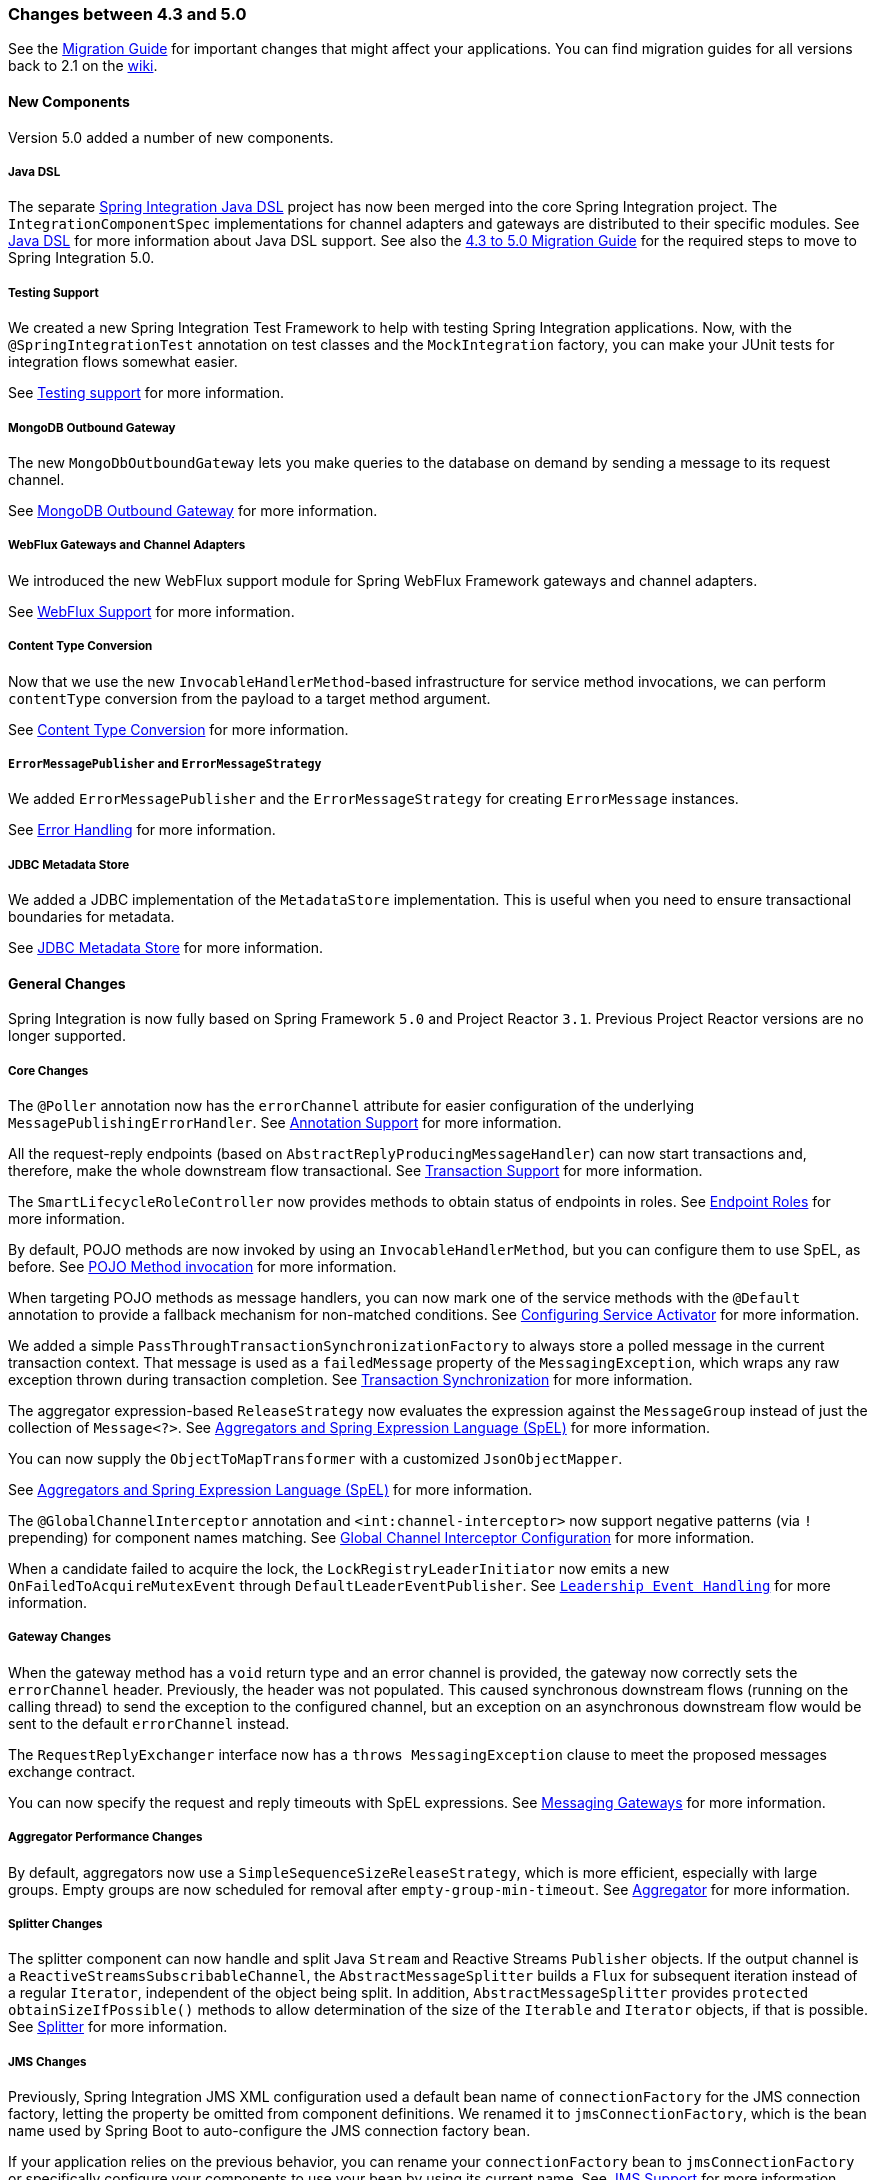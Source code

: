 [[migration-4.3-5.0]]
=== Changes between 4.3 and 5.0

See the https://github.com/spring-projects/spring-integration/wiki/Spring-Integration-4.3-to-5.0-Migration-Guide[Migration Guide] for important changes that might affect your applications.
You can find migration guides for all versions back to 2.1 on the https://github.com/spring-projects/spring-integration/wiki[wiki].

[[x5.0-new-components]]
==== New Components

Version 5.0 added a number of new components.

===== Java DSL

The separate https://github.com/spring-projects/spring-integration-java-dsl[Spring Integration Java DSL] project has now been merged into the core Spring Integration project.
The `IntegrationComponentSpec` implementations for channel adapters and gateways are distributed to their specific modules.
See <<./dsl.adoc#java-dsl,Java DSL>> for more information about Java DSL support.
See also the https://github.com/spring-projects/spring-integration/wiki/Spring-Integration-4.3-to-5.0-Migration-Guide#java-dsl[4.3 to 5.0 Migration Guide] for the required steps to move to Spring Integration 5.0.

===== Testing Support

We created a new Spring Integration Test Framework to help with testing Spring Integration applications.
Now, with the `@SpringIntegrationTest` annotation on test classes and the `MockIntegration` factory, you can make your JUnit tests for integration flows somewhat easier.

See <<./testing.adoc#testing,Testing support>> for more information.

===== MongoDB Outbound Gateway

The new `MongoDbOutboundGateway` lets you make queries to the database on demand by sending a message to its request channel.

See <<./mongodb.adoc#mongodb-outbound-gateway,MongoDB Outbound Gateway>> for more information.

===== WebFlux Gateways and Channel Adapters

We introduced the new WebFlux support module for Spring WebFlux Framework gateways and channel adapters.

See <<./webflux.adoc#webflux,WebFlux Support>> for more information.

===== Content Type Conversion

Now that we use the new `InvocableHandlerMethod`-based infrastructure for service method invocations, we can perform `contentType` conversion from the payload to a target method argument.

See <<./endpoint.adoc#content-type-conversion,Content Type Conversion>> for more information.

===== `ErrorMessagePublisher` and `ErrorMessageStrategy`

We added `ErrorMessagePublisher` and the `ErrorMessageStrategy` for creating `ErrorMessage` instances.

See <<./configuration.adoc#namespace-errorhandler,Error Handling>> for more information.

===== JDBC Metadata Store

We added a JDBC implementation of the `MetadataStore` implementation.
This is useful when you need to ensure transactional boundaries for metadata.

See <<./jdbc.adoc#jdbc-metadata-store,JDBC Metadata Store>> for more information.

[[x5.0-general]]
==== General Changes

Spring Integration is now fully based on Spring Framework `5.0` and Project Reactor `3.1`.
Previous Project Reactor versions are no longer supported.

===== Core Changes

The `@Poller` annotation now has the `errorChannel` attribute for easier configuration of the underlying `MessagePublishingErrorHandler`.
See <<./configuration.adoc#annotations,Annotation Support>> for more information.

All the request-reply endpoints (based on `AbstractReplyProducingMessageHandler`) can now start transactions and, therefore, make the whole downstream flow transactional.
See <<./handler-advice.adoc#tx-handle-message-advice,Transaction Support>> for more information.

The `SmartLifecycleRoleController` now provides methods to obtain status of endpoints in roles.
See <<./endpoint.adoc#endpoint-roles,Endpoint Roles>> for more information.

By default, POJO methods are now invoked by using an `InvocableHandlerMethod`, but you can configure them to use SpEL, as before.
See <<./overview.adoc#pojo-invocation,POJO Method invocation>> for more information.

When targeting POJO methods as message handlers, you can now mark one of the service methods with the `@Default` annotation to provide a fallback mechanism for non-matched conditions.
See <<./service-activator.adoc#service-activator-namespace,Configuring Service Activator>> for more information.

We added a simple `PassThroughTransactionSynchronizationFactory` to always store a polled message in the current transaction context.
That message is used as a `failedMessage` property of the `MessagingException`, which wraps any raw exception thrown during transaction completion.
See <<./transactions.adoc#transaction-synchronization,Transaction Synchronization>> for more information.

The aggregator expression-based `ReleaseStrategy` now evaluates the expression against the `MessageGroup` instead of just the collection of `Message<?>`.
See <<./aggregator.adoc#aggregator-spel,Aggregators and Spring Expression Language (SpEL)>> for more information.

You can now supply the `ObjectToMapTransformer` with a customized `JsonObjectMapper`.

See <<./aggregator.adoc#aggregator-spel,Aggregators and Spring Expression Language (SpEL)>> for more information.

The `@GlobalChannelInterceptor` annotation and `<int:channel-interceptor>` now support negative patterns (via `!` prepending) for component names matching.
See <<./channel.adoc#global-channel-configuration-interceptors,Global Channel Interceptor Configuration>> for more information.

When a candidate failed to acquire the lock, the `LockRegistryLeaderInitiator` now emits a new `OnFailedToAcquireMutexEvent` through `DefaultLeaderEventPublisher`.
See `<<./endpoint.adoc#leadership-event-handling,Leadership Event Handling>>` for more information.

===== Gateway Changes

When the gateway method has a `void` return type and an error channel is provided, the gateway now correctly sets the `errorChannel` header.
Previously, the header was not populated.
This caused synchronous downstream flows (running on the calling thread) to send the exception to the configured channel, but an exception on an asynchronous downstream flow would be sent to the default `errorChannel` instead.

The `RequestReplyExchanger` interface now has a `throws MessagingException` clause to meet the proposed messages exchange contract.

You can now specify the request and reply timeouts with SpEL expressions.
See <<./gateway.adoc#gateway,Messaging Gateways>> for more information.

===== Aggregator Performance Changes

By default, aggregators now use a `SimpleSequenceSizeReleaseStrategy`, which is more efficient, especially with large groups.
Empty groups are now scheduled for removal after `empty-group-min-timeout`.
See <<./aggregator.adoc#aggregator,Aggregator>> for more information.

===== Splitter Changes

The splitter component can now handle and split Java `Stream` and Reactive Streams `Publisher` objects.
If the output channel is a `ReactiveStreamsSubscribableChannel`, the `AbstractMessageSplitter` builds a `Flux` for subsequent iteration instead of a regular `Iterator`, independent of the object being split.
In addition, `AbstractMessageSplitter` provides `protected obtainSizeIfPossible()` methods to allow determination of the size of the `Iterable` and `Iterator` objects, if that is possible.
See <<./splitter.adoc#splitter,Splitter>> for more information.

===== JMS Changes

Previously, Spring Integration JMS XML configuration used a default bean name of `connectionFactory` for the JMS connection factory, letting the property be omitted from component definitions.
We renamed it to `jmsConnectionFactory`, which is the bean name used by Spring Boot to auto-configure the JMS connection factory bean.

If your application relies on the previous behavior, you can rename your `connectionFactory` bean to `jmsConnectionFactory` or specifically configure your components to use your bean by using its current name.
See <<./jms.adoc#jms,JMS Support>> for more information.

===== Mail Changes

Some inconsistencies with rendering IMAP mail content have been resolved.
See <<./mail.adoc#imap-format-important,,the note in the "`Mail-receiving Channel Adapter`" section>> for more information.

===== Feed Changes

Instead of the `com.rometools.fetcher.FeedFetcher`, which is deprecated in ROME, we introduced a new `Resource` property for the `FeedEntryMessageSource`.
See <<./feed.adoc#feed,Feed Adapter>> for more information.

===== File Changes

We introduced the new `FileHeaders.RELATIVE_PATH` message header to represent relative path in `FileReadingMessageSource`.

The tail adapter now supports `idleEventInterval` to emit events when there is no data in the file during that period.

The flush predicates for the `FileWritingMessageHandler` now have an additional parameter.

The file outbound channel adapter and gateway (`FileWritingMessageHandler`) now support the `REPLACE_IF_MODIFIED` `FileExistsMode`.

They also now support setting file permissions on the newly written file.

A new `FileSystemMarkerFilePresentFileListFilter` is now available.
See <<./file.adoc#file-incomplete,Dealing With Incomplete Data>> for more information.

The `FileSplitter` now provides a `firstLineAsHeader` option to carry the first line of content as a header in the messages emitted for the remaining lines.

See <<./file.adoc#files,File Support>> for more information.

===== FTP and SFTP Changes

The inbound channel adapters now have a property called `max-fetch-size`, which is used to limit the number of files fetched during a poll when no files are currently in the local directory.
By default, they also are configured with a `FileSystemPersistentAcceptOnceFileListFilter` in the `local-filter`.

You can also provide a custom `DirectoryScanner` implementation to inbound channel adapters by setting the newly introduced `scanner` attribute.

You can now configure the regex and pattern filters to always pass directories.
This can be useful when you use recursion in the outbound gateways.

By default, all the inbound channel adapters (streaming and synchronization-based) now use an appropriate `AbstractPersistentAcceptOnceFileListFilter` implementation to prevent duplicate downloads of remote files.

The FTP and SFTP outbound gateways now support the `REPLACE_IF_MODIFIED` `FileExistsMode` when fetching remote files.

The FTP and SFTP streaming inbound channel adapters now add remote file information in a message header.

The FTP and SFTP outbound channel adapters (as well as the `PUT` command for outbound gateways) now support `InputStream` as `payload`, too.

The inbound channel adapters can now build file trees locally by using a newly introduced `RecursiveDirectoryScanner`.
See the `scanner` option in the <<./ftp.adoc#ftp-inbound,FTP Inbound Channel Adapter>> section for injection.
Also, you can now switch these adapters to the `WatchService` instead.

We added The `NLST` command to the `AbstractRemoteFileOutboundGateway` to perform the list files names remote command.

You can now supply the `FtpOutboundGateway` with `workingDirExpression` to change the FTP client working directory for the current request message.

The `RemoteFileTemplate` is supplied now with the `invoke(OperationsCallback<F, T> action)` to perform several `RemoteFileOperations` calls in the scope of the same, thread-bounded, `Session`.

We added new filters for detecting incomplete remote files.

The `FtpOutboundGateway` and `SftpOutboundGateway` now support an option to remove the remote file after a successful transfer by using the `GET` or `MGET` commands.

See <<./ftp.adoc#ftp,FTP/FTPS Adapters>> and <<./sftp.adoc#sftp,SFTP Adapters>> for more information.

===== Integration Properties

Version 4.3.2 added a new `spring.integration.readOnly.headers` global property to let you customize the list of headers that should not be copied to a newly created `Message` by the `MessageBuilder`.
See <<./configuration.adoc#global-properties,Global Properties>> for more information.

===== Stream Changes

We added a new option on the `CharacterStreamReadingMessageSource` to let it be used to "`pipe`" stdin and publish an application event when the pipe is closed.
See <<./stream.adoc#stream-reading,Reading from Streams>> for more information.

===== Barrier Changes

The `BarrierMessageHandler` now supports a discard channel to which late-arriving trigger messages are sent.
See <<./barrier.adoc#barrier,Thread Barrier>> for more information.

===== AMQP Changes

The AMQP outbound endpoints now support setting a delay expression when you use the RabbitMQ Delayed Message Exchange plugin.

The inbound endpoints now support the Spring AMQP `DirectMessageListenerContainer`.

Pollable AMQP-backed channels now block the poller thread for the poller's configured `receiveTimeout` (default: one second).

Headers, such as `contentType`, that are added to message properties by the message converter are now used in the final message.
Previously, it depended on the converter type as to which headers and message properties appeared in the final message.
To override the headers set by the converter, set the `headersMappedLast` property to `true`.
See <<./amqp.adoc#amqp,AMQP Support>> for more information.

===== HTTP Changes

By default, the `DefaultHttpHeaderMapper.userDefinedHeaderPrefix` property is now an empty string instead of `X-`.
See <<./http.adoc#http-header-mapping,HTTP Header Mappings>> for more information.

By default, `uriVariablesExpression` now uses a `SimpleEvaluationContext` (since 5.0.4).

See <<./http.adoc#mapping-uri-variables,Mapping URI Variables>> for more information.

===== MQTT Changes

Inbound messages are now mapped with the `RECEIVED_TOPIC`, `RECEIVED_QOS`, and `RECEIVED_RETAINED` headers to avoid inadvertent propagation to outbound messages when an application relays messages.

The outbound channel adapter now supports expressions for the topic, qos, and retained properties.
The defaults remain the same.
See <<./mqtt.adoc#mqtt,MQTT Support>> for more information.

===== STOMP Changes

We changed the STOMP module to use `ReactorNettyTcpStompClient`, based on the Project Reactor `3.1` and `reactor-netty` extension.
We renamed `Reactor2TcpStompSessionManager` to `ReactorNettyTcpStompSessionManager`, according to the `ReactorNettyTcpStompClient` foundation.
See <<./stomp.adoc#stomp,STOMP Support>> for more information.

===== Web Services Changes

You can now supply `WebServiceOutboundGateway` instances with an externally configured `WebServiceTemplate` instances.

`DefaultSoapHeaderMapper` can now map a `javax.xml.transform.Source` user-defined header to a SOAP header element.

Simple WebService inbound and outbound gateways can now deal with the complete `WebServiceMessage` as a `payload`, allowing the manipulation of MTOM attachments.

See <<./ws.adoc#ws,Web Services Support>> for more information.

===== Redis Changes

The `RedisStoreWritingMessageHandler` is supplied now with additional `String`-based setters for SpEL expressions (for convenience with Java configuration).
You can now configure the `zsetIncrementExpression` on the `RedisStoreWritingMessageHandler` as well.
In addition, this property has been changed from `true` to `false` since the `INCR` option on `ZADD` Redis command is optional.

You can now supply the `RedisInboundChannelAdapter` with an `Executor` for executing Redis listener invokers.
In addition, the received messages now contain a `RedisHeaders.MESSAGE_SOURCE` header to indicate the source of the message (topic or pattern).

See <<./redis.adoc#redis,Redis Support>> for more information.

===== TCP Changes

We added a new `ThreadAffinityClientConnectionFactory` to bind TCP connections to threads.

You can now configure the TCP connection factories to support `PushbackInputStream` instances, letting deserializers "`unread`" (push back) bytes after "`reading ahead`".

We added a `ByteArrayElasticRawDeserializer` without `maxMessageSize` to control and buffer incoming data as needed.

See <<./ip.adoc#ip,TCP and UDP Support>> for more information.

===== Gemfire Changes

The `GemfireMetadataStore` now implements `ListenableMetadataStore`, letting you listen to cache events by providing `MetadataStoreListener` instances to the store.
See <<./gemfire.adoc#gemfire,Pivotal GemFire and Apache Geode Support>> for more information.

===== JDBC Changes

The `JdbcMessageChannelStore` now provides a setter for `ChannelMessageStorePreparedStatementSetter`, letting you customize message insertion in the store.

The `ExpressionEvaluatingSqlParameterSourceFactory` now provides a setter for `sqlParameterTypes`, letting you customize the SQL types of the parameters.

See <<./jdbc.adoc#jdbc,JDBC Support>> for more information.


===== Metrics Changes

https://micrometer.io/[Micrometer] application monitoring is now supported (since version 5.0.2).
See <<./metrics.adoc#micrometer-integration,Micrometer Integration>> for more information.

IMPORTANT: Changes were made to the Micrometer `Meters` in version 5.0.3 to make them more suitable for use in dimensional systems.
Further changes were made in 5.0.4.
If you use Micrometer, we recommend a minimum of version 5.0.4.


===== `@EndpointId` Annotations

Introduced in version 5.0.4, this annotation provides control over bean naming when you use Java configuration.
See <<./overview.adoc#endpoint-bean-names,Endpoint Bean Names>> for more information.
